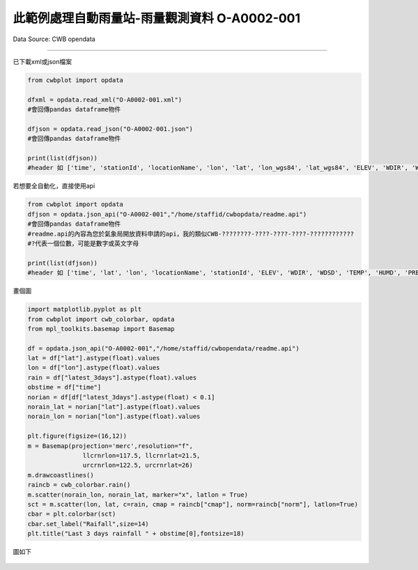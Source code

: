 此範例處理自動雨量站-雨量觀測資料 O-A0002-001
----------------


Data Source: CWB opendata

^^^^^^^^^^

已下載xml或json檔案

.. code-block:: python
   
   from cwbplot import opdata
   
   dfxml = opdata.read_xml("O-A0002-001.xml")
   #會回傳pandas dataframe物件

   dfjson = opdata.read_json("O-A0002-001.json")
   #會回傳pandas dataframe物件

   print(list(dfjson))
   #header 如 ['time', 'stationId', 'locationName', 'lon', 'lat', 'lon_wgs84', 'lat_wgs84', 'ELEV', 'WDIR', 'WDSD', 'TEMP', 'HUMD', 'PRES', 'H_24R', 'H_FX', 'H_XD', 'H_FXT', 'D_TX', 'D_TXT', 'D_TN', 'D_TNT', 'CITY', 'CITY_SN', 'TOWN', 'TOWN_SN']



若想要全自動化，直接使用api

.. code-block:: python

   from cwbplot import opdata
   dfjson = opdata.json_api("O-A0002-001","/home/staffid/cwbopdata/readme.api")
   #會回傳pandas dataframe物件
   #readme.api的內容為您於氣象局開放資料申請的api，我的類似CWB-????????-????-????-????-????????????
   #?代表一個位數，可能是數字或英文字母

   print(list(dfjson))
   #header 如 ['time', 'lat', 'lon', 'locationName', 'stationId', 'ELEV', 'WDIR', 'WDSD', 'TEMP', 'HUMD', 'PRES', 'H_24R', 'H_FX', 'H_XD', 'H_FXT', 'D_TX', 'D_TXT', 'D_TN', 'D_TNT', 'CITY', 'CITY_SN', 'TOWN', 'TOWN_SN']


畫個圖

.. code-block:: python
   
   import matplotlib.pyplot as plt
   from cwbplot import cwb_colorbar, opdata
   from mpl_toolkits.basemap import Basemap

   df = opdata.json_api("O-A0002-001","/home/staffid/cwbopendata/readme.api")
   lat = df["lat"].astype(float).values
   lon = df["lon"].astype(float).values
   rain = df["latest_3days"].astype(float).values
   obstime = df["time"]
   norian = df[df["latest_3days"].astype(float) < 0.1]
   norain_lat = norian["lat"].astype(float).values
   norain_lon = norian["lon"].astype(float).values

   plt.figure(figsize=(16,12))
   m = Basemap(projection='merc',resolution="f",
                  llcrnrlon=117.5, llcrnrlat=21.5,
                  urcrnrlon=122.5, urcrnrlat=26)
   m.drawcoastlines()
   raincb = cwb_colorbar.rain()
   m.scatter(norain_lon, norain_lat, marker="x", latlon = True)
   sct = m.scatter(lon, lat, c=rain, cmap = raincb["cmap"], norm=raincb["norm"], latlon=True)
   cbar = plt.colorbar(sct)
   cbar.set_label("Raifall",size=14)
   plt.title("Last 3 days rainfall " + obstime[0],fontsize=18)

圖如下

.. figure:: ../image/_gallery/A-0001-001.jpeg
   :width: 400
   :align: center
